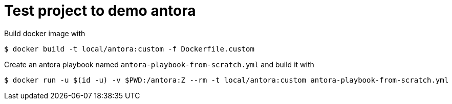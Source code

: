 = Test project to demo antora

Build docker image with

----
$ docker build -t local/antora:custom -f Dockerfile.custom
----

Create an antora playbook named `antora-playbook-from-scratch.yml` and build it with

[source,bash]
----
$ docker run -u $(id -u) -v $PWD:/antora:Z --rm -t local/antora:custom antora-playbook-from-scratch.yml
----




